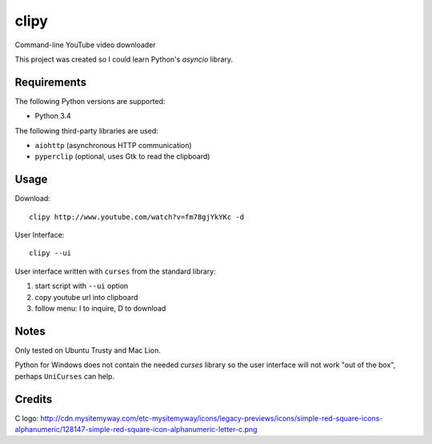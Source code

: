 clipy
=====

Command-line YouTube video downloader

This project was created so I could learn Python's `asyncio` library.

Requirements
------------

The following Python versions are supported:

* Python 3.4

The following third-party libraries are used:

* ``aiohttp`` (asynchronous HTTP communication)
* ``pyperclip`` (optional, uses Gtk to read the clipboard)

Usage
-----

Download::

    clipy http://www.youtube.com/watch?v=fm78gjYkYKc -d

User Interface::

    clipy --ui

User interface written with ``curses`` from the standard library:

1. start script with ``--ui`` option
2. copy youtube url into clipboard
3. follow menu: I to inquire, D to download

Notes
-----

Only tested on Ubuntu Trusty and Mac Lion.

Python for Windows does not contain the needed `curses` library so the user
interface will not work "out of the box", perhaps ``UniCurses`` can help.


Credits
-------

C logo: http://cdn.mysitemyway.com/etc-mysitemyway/icons/legacy-previews/icons/simple-red-square-icons-alphanumeric/128147-simple-red-square-icon-alphanumeric-letter-c.png
